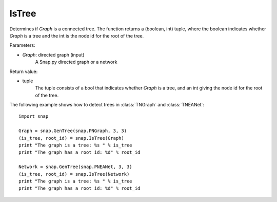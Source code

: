 IsTree
''''''

.. function:: IsTree(Graph)

Determines if *Graph* is a connected tree. The function returns a (boolean, int) tuple, where the boolean indicates whether *Graph* is a tree and the int is the node id for the root of the tree.

Parameters:

- *Graph*: directed graph (input) 
    A Snap.py directed graph or a network

Return value: 

- tuple 
    The tuple consists of a bool that indicates whether *Graph* is a tree, and an int giving the node id for the root of the tree.


The following example shows how to detect trees in 
:class:`TNGraph` and :class:`TNEANet`::

    import snap

    Graph = snap.GenTree(snap.PNGraph, 3, 3)
    (is_tree, root_id) = snap.IsTree(Graph)
    print "The graph is a tree: %s " % is_tree
    print "The graph has a root id: %d" % root_id

    Network = snap.GenTree(snap.PNEANet, 3, 3)
    (is_tree, root_id) = snap.IsTree(Network)
    print "The graph is a tree: %s " % is_tree
    print "The graph has a root id: %d" % root_id
